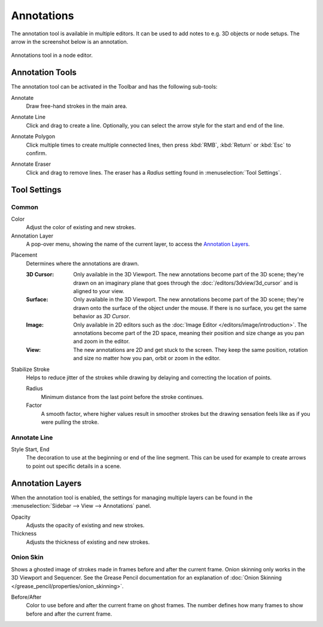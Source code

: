
***********
Annotations
***********

The annotation tool is available in multiple editors.
It can be used to add notes to e.g. 3D objects or node setups.
The arrow in the screenshot below is an annotation.

.. figure:: /images/interface_annotate-tool_node-editor.png
   :align: center

   Annotations tool in a node editor.


.. _tool-annotate:

Annotation Tools
================

The annotation tool can be activated in the Toolbar and has the following sub-tools:

.. _tool-annotate-freehand:

Annotate
   Draw free-hand strokes in the main area.

.. _tool-annotate-line:

Annotate Line
   Click and drag to create a line.
   Optionally, you can select the arrow style for the start and end of the line.

.. _tool-annotate-polygon:

Annotate Polygon
   Click multiple times to create multiple connected lines, then press :kbd:`RMB`,
   :kbd:`Return` or :kbd:`Esc` to confirm.

.. _tool-annotate-eraser:

Annotate Eraser
   Click and drag to remove lines.
   The eraser has a *Radius* setting found in :menuselection:`Tool Settings`.


Tool Settings
=============

Common
------

Color
   Adjust the color of existing and new strokes.

Annotation Layer
   A pop-over menu, showing the name of the current layer, to access the `Annotation Layers`_.

.. _bpy.types.ToolSettings.annotation_stroke_placement_view3d:
.. _bpy.types.ToolSettings.annotation_stroke_placement_view2d:

Placement
   Determines where the annotations are drawn.

   :3D Cursor:
      Only available in the 3D Viewport. The new annotations become part of the 3D scene;
      they're drawn on an imaginary plane that goes through the :doc:`/editors/3dview/3d_cursor`
      and is aligned to your view.
   :Surface:
      Only available in the 3D Viewport. The new annotations become part of the 3D scene;
      they're drawn onto the surface of the object under the mouse. If there is no surface,
      you get the same behavior as *3D Cursor*.
   :Image:
      Only available in 2D editors such as the :doc:`Image Editor </editors/image/introduction>`.
      The annotations become part of the 2D space, meaning their position and size change as you
      pan and zoom in the editor.
   :View:
      The new annotations are 2D and get stuck to the screen. They keep the same position,
      rotation and size no matter how you pan, orbit or zoom in the editor.

Stabilize Stroke
   Helps to reduce jitter of the strokes while drawing by delaying and correcting the location of points.

   Radius
      Minimum distance from the last point before the stroke continues.
   Factor
      A smooth factor, where higher values result in smoother strokes
      but the drawing sensation feels like as if you were pulling the stroke.


Annotate Line
-------------

Style Start, End
   The decoration to use at the beginning or end of the line segment.
   This can be used for example to create arrows to point out specific details in a scene.


Annotation Layers
=================

When the annotation tool is enabled, the settings for managing multiple layers
can be found in the :menuselection:`Sidebar --> View --> Annotations` panel.

.. _bpy.types.GPencilLayer.annotation_opacity:

Opacity
   Adjusts the opacity of existing and new strokes.

Thickness
   Adjusts the thickness of existing and new strokes.


.. _bpy.types.GPencilLayer.use_annotation_onion_skinning:

Onion Skin
----------

Shows a ghosted image of strokes made in frames before and after the current frame.
Onion skinning only works in the 3D Viewport and Sequencer.
See the Grease Pencil documentation for an explanation of
:doc:`Onion Skinning </grease_pencil/properties/onion_skinning>`.

.. _bpy.types.GPencilLayer.annotation_onion_before_color:
.. _bpy.types.GPencilLayer.annotation_onion_before_range:
.. _bpy.types.GPencilLayer.annotation_onion_after_color:
.. _bpy.types.GPencilLayer.annotation_onion_after_range:

Before/After
   Color to use before and after the current frame on ghost frames.
   The number defines how many frames to show before and after the current frame.
